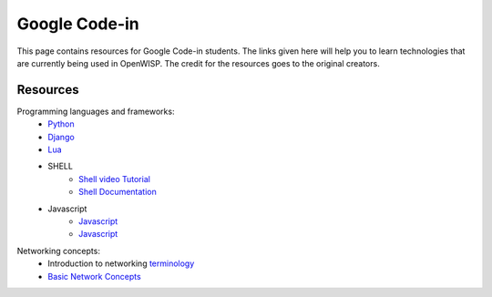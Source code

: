 Google Code-in
==============

This page contains resources for Google Code-in students. The links given here will help you to learn technologies that are currently being used in OpenWISP. The credit for the resources goes to the original creators.

*********
Resources
*********

Programming languages and frameworks:
	- `Python <http://www.diveintopython3.net/>`_
	- `Django <https://docs.djangoproject.com/en/1.11/>`_
	- `Lua <https://www.youtube.com/watch?v=iMacxZQMPXs/>`_
	- SHELL
		- `Shell video Tutorial <https://www.youtube.com/watch?v=hwrnmQumtPw/>`_
		- `Shell Documentation <https://www.shellscript.sh/>`_
	- Javascript
		- `Javascript <https://www.tutorialspoint.com/javascript/>`_
		- `Javascript <https://developer.mozilla.org/en-US/docs/Web/JavaScript/Guide>`_

Networking concepts:
	- Introduction to networking `terminology <https://goo.gl/YG3RLd>`_
	- `Basic Network Concepts <https://www3.nd.edu/~cpoellab/teaching/cse40814_fall14/networks.pdf>`_
	

